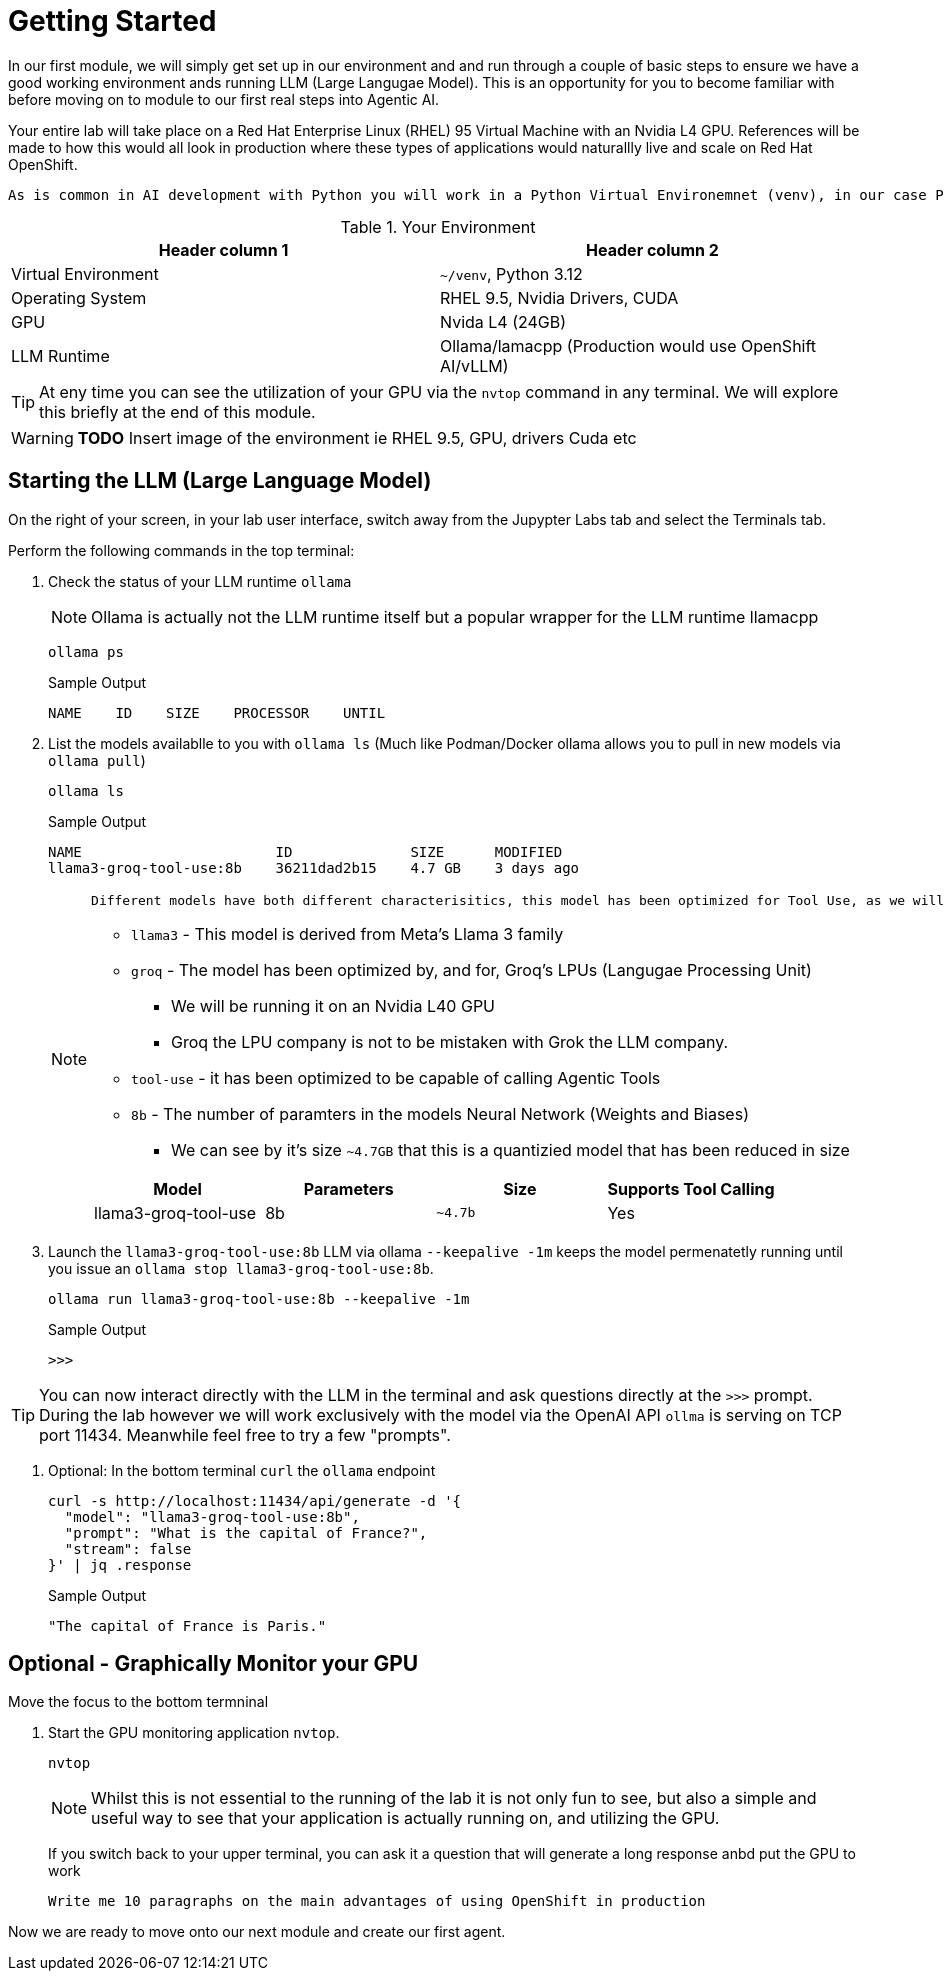 = Getting Started


In our first module, we will simply get set up in our environment and and run through a couple of basic steps to ensure we have a good working environment ands running LLM (Large Langugae Model). This is an opportunity for you to become familiar with before moving on to module to our first real steps into Agentic AI.

Your entire lab will take place on a Red Hat Enterprise Linux (RHEL) 95 Virtual Machine with an Nvidia L4 GPU. References will be made to how this would all look in production where these types of applications would naturallly live and scale on Red Hat OpenShift.
 
 As is common in AI development with Python you will work in a Python Virtual Environemnet (venv), in our case Python `3.12`
 
.Your Environment
[Attributes]
|===
|Header column 1 |Header column 2 

|Virtual Environment
|`~/venv`, Python 3.12 

|Operating System
|RHEL 9.5, Nvidia Drivers, CUDA

|GPU
|Nvida L4 (24GB)

|LLM Runtime
|Ollama/lamacpp (Production would use OpenShift AI/vLLM)

|===

[TIP]
====
At eny time you can see the utilization of your GPU via the `nvtop` command in any terminal. We will explore this briefly at the end of this module.
====

// [NOTE]
// ====
// The lab is designed to be run in a Jupyter Lab environment, which is a web-based interactive development environment for creating and sharing documents that contain live code, equations, visualizations, and narrative text. It is widely used in data science and machine learning for its flexibility and ease of use.
// ====

[WARNING]
====
*TODO* Insert image of the environment ie RHEL 9.5, GPU, drivers Cuda etc
====

== Starting the LLM (Large Language Model)

On the right of your screen, in your lab user interface, switch away from the Jupypter Labs tab and select the Terminals tab.


Perform the following commands in the top terminal:

. Check the status of your LLM runtime `ollama`
+
NOTE: Ollama is actually not the LLM runtime itself but a popular wrapper for the LLM runtime llamacpp 
+

[source,sh,role=execute]
----
ollama ps
----
+

.Sample Output
[source,texinfo]
----
NAME    ID    SIZE    PROCESSOR    UNTIL
----

. List the models availablle to you with `ollama ls` (Much like Podman/Docker ollama allows you to pull in new models via `ollama pull`)
+

[source,sh,role=execute]
----
ollama ls
----
+
.Sample Output
[source,texinfo]
----
NAME                       ID              SIZE      MODIFIED   
llama3-groq-tool-use:8b    36211dad2b15    4.7 GB    3 days ago  
----
+

[NOTE]
====
 Different models have both different characterisitics, this model has been optimized for Tool Use, as we will see, an essential characterisitic for orchestration of Agentic AI. Lets, briefly, break down the name

* `llama3` - This model is derived from Meta's Llama 3 family
* `groq` - The model has been optimized by, and for, Groq's LPUs (Langugae Processing Unit) 
** We will be running it on an Nvidia L40 GPU
** Groq the LPU company is not to be mistaken with Grok the LLM company.
* `tool-use` - it has been optimized to be capable of calling Agentic Tools
* `8b` - The number of paramters in the models Neural Network (Weights and Biases)
** We can see by it's size `~4.7GB` that this is a quantizied model that has been reduced in size


[Attributes]
|===
|Model |Parameters |Size |Supports Tool Calling

|llama3-groq-tool-use
|8b
|`~4.7b`
|Yes
|===

====

+

. Launch the `llama3-groq-tool-use:8b` LLM via ollama `--keepalive -1m` keeps the model permenatetly running until you issue an `ollama stop llama3-groq-tool-use:8b`. 
+

[source,sh,role=execute]
----
ollama run llama3-groq-tool-use:8b --keepalive -1m
----
+
.Sample Output
[source,texinfo]
----
>>>
----

[TIP] 
====

You can now interact directly with the LLM in the terminal and ask questions directly at the `>>>` prompt. During the lab however we will work exclusively with the model via the OpenAI API `ollma` is serving on TCP port 11434. Meanwhile feel free to try a few "prompts".

====
. Optional: In the bottom terminal `curl` the `ollama` endpoint
+

[source,sh,role=execute]
----
curl -s http://localhost:11434/api/generate -d '{
  "model": "llama3-groq-tool-use:8b",
  "prompt": "What is the capital of France?",
  "stream": false
}' | jq .response

----
+

.Sample Output
[source,texinfo]
----
"The capital of France is Paris."
----

== Optional - Graphically Monitor your GPU

Move the focus to the bottom termninal

. Start the GPU monitoring application `nvtop`. 
+

[source,sh,role=execute]
----
nvtop
----
+

[NOTE]
====
Whilst this is not essential to the running of the lab it is not only fun to see, but also a simple and useful way to see that your application is actually running on, and utilizing the GPU.
====
+

If you switch back to your upper terminal, you can ask it a question that will generate a long response anbd put the GPU to work
+

[source,sh,role=execute]
----
Write me 10 paragraphs on the main advantages of using OpenShift in production
----

Now we are ready to move onto our next module and create our first agent.